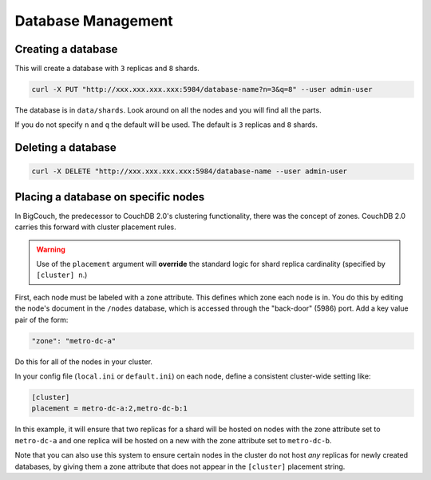 .. Licensed under the Apache License, Version 2.0 (the "License"); you may not
.. use this file except in compliance with the License. You may obtain a copy of
.. the License at
..
..   http://www.apache.org/licenses/LICENSE-2.0
..
.. Unless required by applicable law or agreed to in writing, software
.. distributed under the License is distributed on an "AS IS" BASIS, WITHOUT
.. WARRANTIES OR CONDITIONS OF ANY KIND, either express or implied. See the
.. License for the specific language governing permissions and limitations under
.. the License.

.. _cluster/databases:

===================
Database Management
===================

.. _cluster/databases/create:

Creating a database
===================

This will create a database with ``3`` replicas and ``8`` shards.

.. code-block:: bash

    curl -X PUT "http://xxx.xxx.xxx.xxx:5984/database-name?n=3&q=8" --user admin-user

The database is in ``data/shards``. Look around on all the nodes and you will
find all the parts.

If you do not specify ``n`` and ``q`` the default will be used. The default is
``3`` replicas and ``8`` shards.

.. _cluster/databases/delete:

Deleting a database
===================

.. code-block:: bash

    curl -X DELETE "http://xxx.xxx.xxx.xxx:5984/database-name --user admin-user

.. _cluster/databases/placement:

Placing a database on specific nodes
====================================

In BigCouch, the predecessor to CouchDB 2.0's clustering functionality, there
was the concept of zones. CouchDB 2.0 carries this forward with cluster
placement rules.

.. warning::

    Use of the ``placement`` argument will **override** the standard
    logic for shard replica cardinality (specified by ``[cluster] n``.)

First, each node must be labeled with a zone attribute. This defines which
zone each node is in. You do this by editing the node's document in the
``/nodes`` database, which is accessed through the "back-door" (5986) port.
Add a key value pair of the form:

.. code-block:: text

    "zone": "metro-dc-a"

Do this for all of the nodes in your cluster.

In your config file (``local.ini`` or ``default.ini``) on each node, define a
consistent cluster-wide setting like:

.. code-block:: text

    [cluster]
    placement = metro-dc-a:2,metro-dc-b:1

In this example, it will ensure that two replicas for a shard will be hosted
on nodes with the zone attribute set to ``metro-dc-a`` and one replica will
be hosted on a new with the zone attribute set to ``metro-dc-b``.

Note that you can also use this system to ensure certain nodes in the cluster
do not host *any* replicas for newly created databases, by giving them a zone
attribute that does not appear in the ``[cluster]`` placement string.
